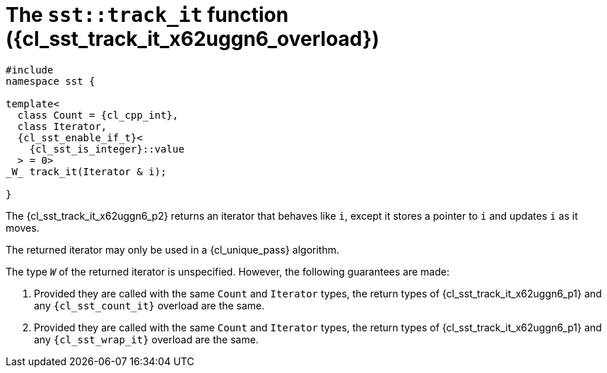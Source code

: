 //
// Copyright (C) 2012-2023 Stealth Software Technologies, Inc.
//
// Permission is hereby granted, free of charge, to any person
// obtaining a copy of this software and associated documentation
// files (the "Software"), to deal in the Software without
// restriction, including without limitation the rights to use,
// copy, modify, merge, publish, distribute, sublicense, and/or
// sell copies of the Software, and to permit persons to whom the
// Software is furnished to do so, subject to the following
// conditions:
//
// The above copyright notice and this permission notice (including
// the next paragraph) shall be included in all copies or
// substantial portions of the Software.
//
// THE SOFTWARE IS PROVIDED "AS IS", WITHOUT WARRANTY OF ANY KIND,
// EXPRESS OR IMPLIED, INCLUDING BUT NOT LIMITED TO THE WARRANTIES
// OF MERCHANTABILITY, FITNESS FOR A PARTICULAR PURPOSE AND
// NONINFRINGEMENT. IN NO EVENT SHALL THE AUTHORS OR COPYRIGHT
// HOLDERS BE LIABLE FOR ANY CLAIM, DAMAGES OR OTHER LIABILITY,
// WHETHER IN AN ACTION OF CONTRACT, TORT OR OTHERWISE, ARISING
// FROM, OUT OF OR IN CONNECTION WITH THE SOFTWARE OR THE USE OR
// OTHER DEALINGS IN THE SOFTWARE.
//
// SPDX-License-Identifier: MIT
//

//----------------------------------------------------------------------
ifdef::define_attributes[]
ifndef::SECTIONS_CL_SST_TRACK_IT_010_X62UGGN6_ADOC[]
:SECTIONS_CL_SST_TRACK_IT_010_X62UGGN6_ADOC:
//----------------------------------------------------------------------

:cl_sst_track_it_x62uggn6_id: cl-sst-track-it-x62uggn6
:cl_sst_track_it_x62uggn6_url: sections/cl_sst_track_it_x62uggn6.adoc#{cl_sst_track_it_x62uggn6_id}
:cl_sst_track_it_x62uggn6: xref:{cl_sst_track_it_x62uggn6_url}[sst::track_it]

:cl_sst_track_it_x62uggn6_overload: overload {counter:cl_sst_track_it_overload_counter}

:cl_sst_track_it_x62uggn6_c1: xref:{cl_sst_track_it_x62uggn6_url}[track_it]

:cl_sst_track_it_x62uggn6_p1: pass:a,q[`{cl_sst_track_it_x62uggn6}` ({cl_sst_track_it_x62uggn6_overload})]
:cl_sst_track_it_x62uggn6_p2: pass:a,q[`{cl_sst_track_it_x62uggn6}` function ({cl_sst_track_it_x62uggn6_overload})]

//----------------------------------------------------------------------
endif::[]
endif::[]
ifndef::define_attributes[]
//----------------------------------------------------------------------

[#{cl_sst_track_it_x62uggn6_id}]
= The `sst::track_it` function ({cl_sst_track_it_x62uggn6_overload})

[source,cpp,subs="{sst_subs_source}"]
----
#include <link:{repo_browser_url}/src/c-cpp/include/sst/catalog/track_it.hpp[sst/catalog/track_it.hpp,window=_blank]>
namespace sst {

template<
  class Count = {cl_cpp_int},
  class Iterator,
  {cl_sst_enable_if_t}<
    {cl_sst_is_integer}<Count>::value
  > = 0>
_W_ track_it(Iterator & i);

}
----

The {cl_sst_track_it_x62uggn6_p2} returns an iterator that behaves like
`i`, except it stores a pointer to `i` and updates `i` as it moves.

The returned iterator may only be used in a {cl_unique_pass} algorithm.

The type `_W_` of the returned iterator is unspecified.
However, the following guarantees are made:

. {empty}
Provided they are called with the same `Count` and `Iterator` types, the
return types of {cl_sst_track_it_x62uggn6_p1} and any
`{cl_sst_count_it}` overload are the same.

. {empty}
Provided they are called with the same `Count` and `Iterator` types, the
return types of {cl_sst_track_it_x62uggn6_p1} and any `{cl_sst_wrap_it}`
overload are the same.

//----------------------------------------------------------------------
endif::[]
